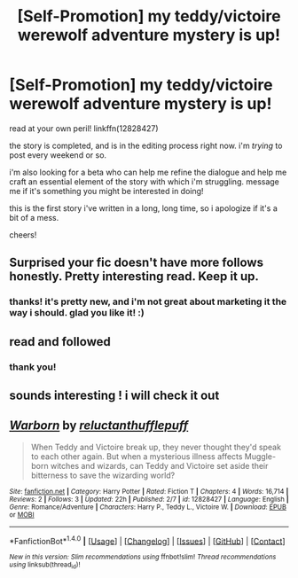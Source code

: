 #+TITLE: [Self-Promotion] my teddy/victoire werewolf adventure mystery is up!

* [Self-Promotion] my teddy/victoire werewolf adventure mystery is up!
:PROPERTIES:
:Author: nashe_airaz
:Score: 5
:DateUnix: 1520181930.0
:DateShort: 2018-Mar-04
:END:
read at your own peril! linkffn(12828427)

the story is completed, and is in the editing process right now. i'm /trying/ to post every weekend or so.

i'm also looking for a beta who can help me refine the dialogue and help me craft an essential element of the story with which i'm struggling. message me if it's something you might be interested in doing!

this is the first story i've written in a long, long time, so i apologize if it's a bit of a mess.

cheers!


** Surprised your fic doesn't have more follows honestly. Pretty interesting read. Keep it up.
:PROPERTIES:
:Author: CheeseChao
:Score: 3
:DateUnix: 1520188595.0
:DateShort: 2018-Mar-04
:END:

*** thanks! it's pretty new, and i'm not great about marketing it the way i should. glad you like it! :)
:PROPERTIES:
:Author: nashe_airaz
:Score: 1
:DateUnix: 1520199965.0
:DateShort: 2018-Mar-05
:END:


** read and followed
:PROPERTIES:
:Author: hufflepuffbookworm90
:Score: 2
:DateUnix: 1520202048.0
:DateShort: 2018-Mar-05
:END:

*** thank you!
:PROPERTIES:
:Author: nashe_airaz
:Score: 1
:DateUnix: 1520351111.0
:DateShort: 2018-Mar-06
:END:


** sounds interesting ! i will check it out
:PROPERTIES:
:Author: natus92
:Score: 2
:DateUnix: 1520204642.0
:DateShort: 2018-Mar-05
:END:


** [[http://www.fanfiction.net/s/12828427/1/][*/Warborn/*]] by [[https://www.fanfiction.net/u/10254512/reluctanthufflepuff][/reluctanthufflepuff/]]

#+begin_quote
  When Teddy and Victoire break up, they never thought they'd speak to each other again. But when a mysterious illness affects Muggle-born witches and wizards, can Teddy and Victoire set aside their bitterness to save the wizarding world?
#+end_quote

^{/Site/: [[http://www.fanfiction.net/][fanfiction.net]] *|* /Category/: Harry Potter *|* /Rated/: Fiction T *|* /Chapters/: 4 *|* /Words/: 16,714 *|* /Reviews/: 2 *|* /Follows/: 3 *|* /Updated/: 22h *|* /Published/: 2/7 *|* /id/: 12828427 *|* /Language/: English *|* /Genre/: Romance/Adventure *|* /Characters/: Harry P., Teddy L., Victoire W. *|* /Download/: [[http://www.ff2ebook.com/old/ffn-bot/index.php?id=12828427&source=ff&filetype=epub][EPUB]] or [[http://www.ff2ebook.com/old/ffn-bot/index.php?id=12828427&source=ff&filetype=mobi][MOBI]]}

--------------

*FanfictionBot*^{1.4.0} *|* [[[https://github.com/tusing/reddit-ffn-bot/wiki/Usage][Usage]]] | [[[https://github.com/tusing/reddit-ffn-bot/wiki/Changelog][Changelog]]] | [[[https://github.com/tusing/reddit-ffn-bot/issues/][Issues]]] | [[[https://github.com/tusing/reddit-ffn-bot/][GitHub]]] | [[[https://www.reddit.com/message/compose?to=tusing][Contact]]]

^{/New in this version: Slim recommendations using/ ffnbot!slim! /Thread recommendations using/ linksub(thread_id)!}
:PROPERTIES:
:Author: FanfictionBot
:Score: 1
:DateUnix: 1520181947.0
:DateShort: 2018-Mar-04
:END:
